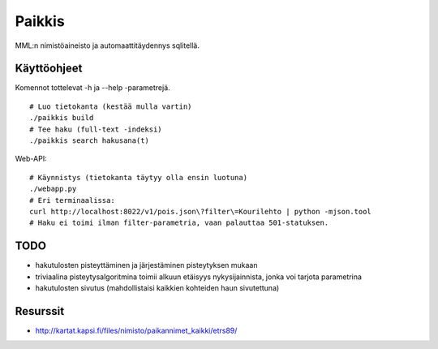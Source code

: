 Paikkis
=======

MML:n nimistöaineisto ja automaattitäydennys sqlitellä.

Käyttöohjeet
------------
Komennot tottelevat -h ja --help -parametrejä.

::
    
    # Luo tietokanta (kestää mulla vartin)
    ./paikkis build
    # Tee haku (full-text -indeksi)
    ./paikkis search hakusana(t)


Web-API:
::

    # Käynnistys (tietokanta täytyy olla ensin luotuna)
    ./webapp.py
    # Eri terminaalissa:
    curl http://localhost:8022/v1/pois.json\?filter\=Kourilehto | python -mjson.tool
    # Haku ei toimi ilman filter-parametria, vaan palauttaa 501-statuksen.    

TODO
----

- hakutulosten pisteyttäminen ja järjestäminen pisteytyksen mukaan
- triviaalina pisteytysalgoritmina toimii alkuun etäisyys nykysijainnista,
  jonka voi tarjota parametrina
- hakutulosten sivutus (mahdollistaisi kaikkien kohteiden haun sivutettuna)


Resurssit
---------

- http://kartat.kapsi.fi/files/nimisto/paikannimet_kaikki/etrs89/
